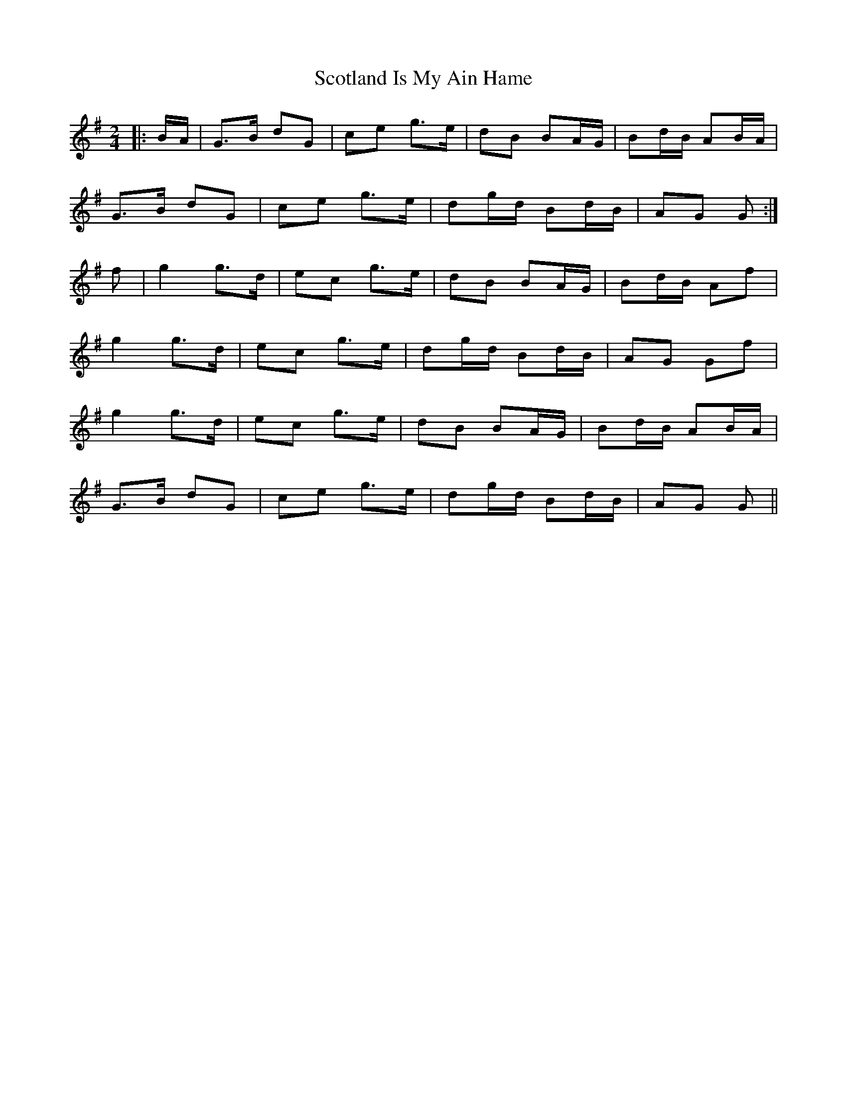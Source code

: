 X: 2
T: Scotland Is My Ain Hame
Z: Mix O'Lydian
S: https://thesession.org/tunes/10581#setting20429
R: polka
M: 2/4
L: 1/8
K: Gmaj
|:B/A/|G>B dG|ce g>e|dB BA/G/|Bd/B/ AB/A/|G>B dG|ce g>e|dg/d/ Bd/B/|AG G:|f|g2 g>d|ec g>e|dB BA/G/|Bd/B/ Af|g2 g>d|ec g>e|dg/d/ Bd/B/|AG Gf|g2 g>d|ec g>e|dB BA/G/|Bd/B/ AB/A/|G>B dG|ce g>e|dg/d/ Bd/B/|AG G||
